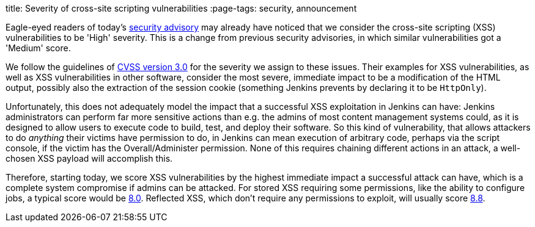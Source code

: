 
title: Severity of cross-site scripting vulnerabilities
:page-tags: security, announcement

:page-author: daniel-beck


Eagle-eyed readers of today's link:/security/advisory/2020-07-15/[security advisory] may already have noticed that we consider the cross-site scripting (XSS) vulnerabilities to be 'High' severity.
This is a change from previous security advisories, in which similar vulnerabilities got a 'Medium' score.

We follow the guidelines of link:https://www.first.org/cvss/calculator/3.0[CVSS version 3.0] for the severity we assign to these issues.
Their examples for XSS vulnerabilities, as well as XSS vulnerabilities in other software, consider the most severe, immediate impact to be a modification of the HTML output, possibly also the extraction of the session cookie (something Jenkins prevents by declaring it to be `HttpOnly`).

Unfortunately, this does not adequately model the impact that a successful XSS exploitation in Jenkins can have:
Jenkins administrators can perform far more sensitive actions than e.g. the admins of most content management systems could, as it is designed to allow users to execute code to build, test, and deploy their software.
So this kind of vulnerability, that allows attackers to do _anything_ their victims have permission to do, in Jenkins can mean execution of arbitrary code, perhaps via the script console, if the victim has the Overall/Administer permission.
None of this requires chaining different actions in an attack, a well-chosen XSS payload will accomplish this.

Therefore, starting today, we score XSS vulnerabilities by the highest immediate impact a successful attack can have, which is a complete system compromise if admins can be attacked.
For stored XSS requiring some permissions, like the ability to configure jobs, a typical score would be https://www.first.org/cvss/calculator/3.0#CVSS:3.0/AV:N/AC:L/PR:L/UI:R/S:U/C:H/I:H/A:H[8.0].
Reflected XSS, which don't require any permissions to exploit, will usually score https://www.first.org/cvss/calculator/3.0#CVSS:3.0/AV:N/AC:L/PR:N/UI:R/S:U/C:H/I:H/A:H[8.8].
